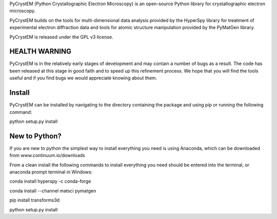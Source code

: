 PyCrystEM (Python Crystallographic Electron Microscopy) is an open-source Python library for crystallographic electron microscopy.

PyCrystEM builds on the tools for multi-dimensional data analysis provided by the HyperSpy library for treatment of experimental electron diffraction data and tools for atomic structure manipulation provided by the PyMatGen library.

PyCrystEM is released under the GPL v3 license.

HEALTH WARNING
--------------

PyCrystEM is in the relatively early stages of development and may contain a number of bugs as a result. The code has been released at this stage in good faith and to speed up this refinement process. We hope that you will find the tools useful and if you find bugs we would appreciate knowing about them.


Install
-------

PyCrystEM can be installed by navigating to the directory containing the package and using pip or running the following command:

python setup.py install


New to Python?
--------------

If you are new to python the simplest way to install everything you need is using Anaconda, which can be downloaded from www.continuum.io/downloads

From a clean install the following commands to install everything you need should be entered into the terminal, or anaconda prompt terminal in Windows:

conda install hyperspy -c conda-forge

conda install --channel matsci pymatgen

pip install transforms3d

python setup.py install
